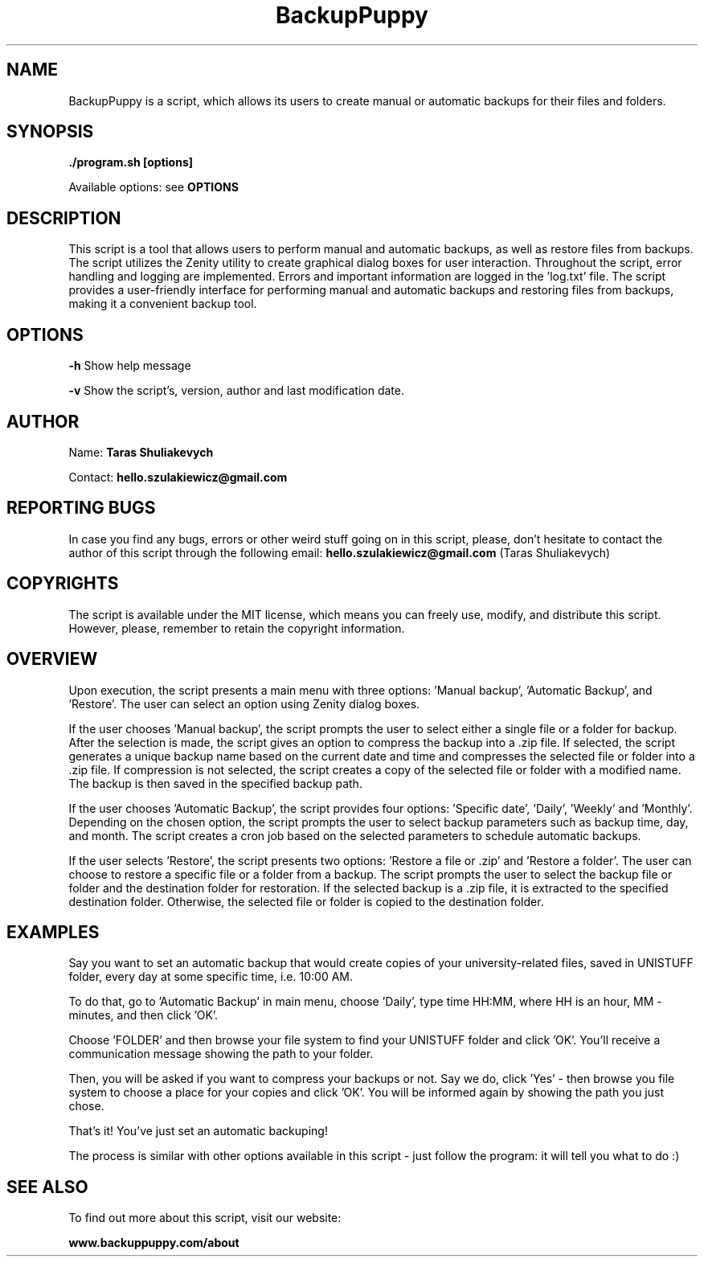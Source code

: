 .TH BackupPuppy 1 "4 June 2023" "version 0.1"

.SH NAME
BackupPuppy is a script, which allows its users to create manual or automatic backups for their files and folders.

.SH SYNOPSIS
.B ./program.sh [options] 
.PP
Available options: see
.B OPTIONS

.SH DESCRIPTION
This script is a tool that allows users to perform manual and automatic backups, as well as restore files from backups. The script utilizes the Zenity utility to create graphical dialog boxes for user interaction. Throughout the script, error handling and logging are implemented. Errors and important information are logged in the 'log.txt' file. The script provides a user-friendly interface for performing manual and automatic backups and restoring files from backups,
making it a convenient backup tool.

.SH OPTIONS
.B -h
Show help message
.PP
.B -v
Show the script's, version, author and last modification date.

.SH AUTHOR
Name:
.B Taras Shuliakevych
.PP
Contact:
.B hello.szulakiewicz@gmail.com

.SH REPORTING BUGS
In case you find any bugs, errors or other weird stuff going on in this script, please, don't hesitate to contact the author of this script through the following email: 
.B hello.szulakiewicz@gmail.com 
(Taras Shuliakevych)

.SH COPYRIGHTS
The script is available under the MIT license, which means you can freely use, modify, and distribute this script. However, please, remember to retain the copyright information.

.SH OVERVIEW
Upon execution, the script presents a main menu with three options: 'Manual backup', 'Automatic Backup', and 'Restore'.
The user can select an option using Zenity dialog boxes.

If the user chooses 'Manual backup', the script prompts the user to select either a single file or a folder for backup.
After the selection is made, the script gives an option to compress the backup into a .zip file.
If selected, the script generates a unique backup name based on the current date and time and compresses the selected file or
folder into a .zip file. If compression is not selected, the script creates a copy of the selected file or folder with a
modified name. The backup is then saved in the specified backup path.

If the user chooses 'Automatic Backup', the script provides four options: 'Specific date', 'Daily', 'Weekly' and 'Monthly'.
Depending on the chosen option, the script prompts the user to select backup parameters such as backup time, day, and month.
The script creates a cron job based on the selected parameters to schedule automatic backups.

If the user selects 'Restore', the script presents two options: 'Restore a file or .zip' and 'Restore a folder'.
The user can choose to restore a specific file or a folder from a backup. The script prompts the user to select the backup file or
folder and the destination folder for restoration. If the selected backup is a .zip file, it is extracted to the specified
destination folder. Otherwise, the selected file or folder is copied to the destination folder.

.SH EXAMPLES
Say you want to set an automatic backup that would create copies of your university-related files, saved in UNISTUFF folder, every day at some specific time, i.e. 10:00 AM. 
.PP
To do that, go to 'Automatic Backup' in main menu, choose 'Daily', type time HH:MM, where HH is an hour, MM - minutes, and then click 'OK'.
.PP
Choose 'FOLDER' and then browse your file system to find your UNISTUFF folder and click 'OK'. You'll receive a communication message showing the path to your folder. 
.PP
Then, you will be asked if you want to compress your backups or not. Say we do, click 'Yes' - then browse you file system to choose a place for your copies and click 'OK'. You will be informed again by showing the path you just chose.
.PP
That's it! You've just set an automatic backuping!
.PP
.PP
The process is similar with other options available in this script - just follow the program: it will tell you what to do :)

.SH SEE ALSO
To find out more about this script, visit our website:
.PP
.B www.backuppuppy.com/about
